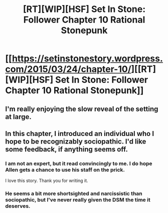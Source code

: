 #+TITLE: [RT][WIP][HSF] Set In Stone: Follower Chapter 10 Rational Stonepunk

* [[https://setinstonestory.wordpress.com/2015/03/24/chapter-10/][[RT][WIP][HSF] Set In Stone: Follower Chapter 10 Rational Stonepunk]]
:PROPERTIES:
:Author: Farmerbob1
:Score: 14
:DateUnix: 1427180260.0
:DateShort: 2015-Mar-24
:END:

** I'm really enjoying the slow reveal of the setting at large.
:PROPERTIES:
:Author: stringless
:Score: 2
:DateUnix: 1427443711.0
:DateShort: 2015-Mar-27
:END:


** In this chapter, I introduced an individual who I hope to be recognizably sociopathic. I'd like some feedback, if anything seems off.
:PROPERTIES:
:Author: Farmerbob1
:Score: 1
:DateUnix: 1427213935.0
:DateShort: 2015-Mar-24
:END:

*** I am not an expert, but it read convincingly to me. I do hope Allen gets a chance to use his staff on the prick.

I love this story. Thank you for writing it.
:PROPERTIES:
:Author: TheLethean
:Score: 2
:DateUnix: 1427251011.0
:DateShort: 2015-Mar-25
:END:


*** He seems a bit more shortsighted and narcissistic than sociopathic, but I've never really given the DSM the time it deserves.
:PROPERTIES:
:Author: Empiricist_or_not
:Score: 2
:DateUnix: 1427255651.0
:DateShort: 2015-Mar-25
:END:

